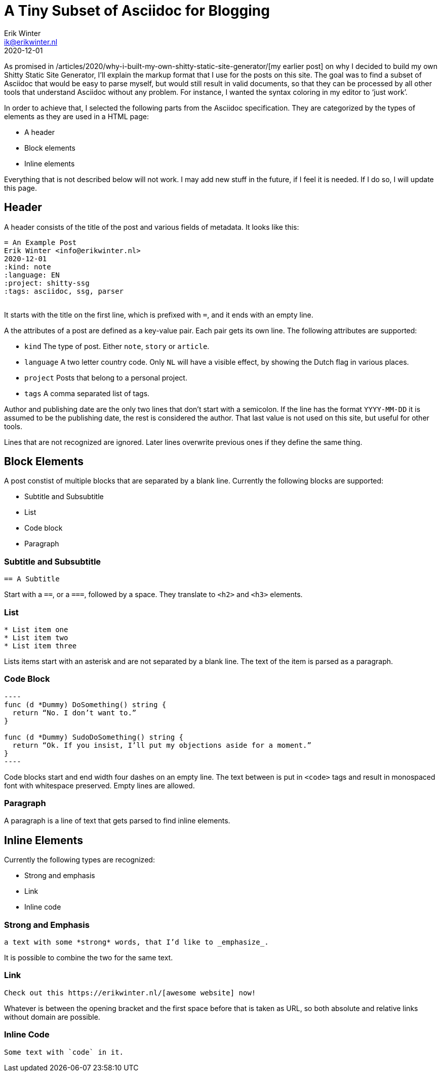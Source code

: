 = A Tiny Subset of Asciidoc for Blogging
Erik Winter <ik@erikwinter.nl>
2020-12-01
:kind: article
:tags: asciidoc
:project: shitty-ssg
:language: EN

As promised in /articles/2020/why-i-built-my-own-shitty-static-site-generator/[my earlier post] on why I decided to build my own Shitty Static Site Generator, I’ll explain the markup format that I use for the posts on this site. The goal was to find a subset of Asciidoc that would be easy to parse myself, but would still result in valid documents, so that they can be processed by all other tools that understand Asciidoc without any problem. For instance, I wanted the syntax coloring in my editor to ‘just work’.

In order to achieve that, I selected the following parts from the Asciidoc specification. They are categorized by the types of elements as they are used in a HTML page:

* A header
* Block elements
* Inline elements

Everything that is not described below will not work. I may add new stuff in the future, if I feel it is needed. If I do so, I will update this page.

== Header

A header consists of the title of the post and various fields of metadata. It looks like this: 

----
= An Example Post
Erik Winter <info@erikwinter.nl>
2020-12-01
:kind: note
:language: EN
:project: shitty-ssg
:tags: asciidoc, ssg, parser
​
----

It starts with the title on the first line, which is prefixed with `=`, and it ends with an empty line.

A the attributes of a post are defined as a key-value pair. Each pair gets its own line. The following attributes are supported:

* `kind` The type of post. Either `note`, `story` or `article`.
* `language` A two letter country code. Only `NL` will have a visible effect, by showing the Dutch flag in various places.
* `project` Posts that belong to a personal project.
* `tags` A comma separated list of tags.

Author and publishing date are the only two lines that don’t start with a semicolon. If the line has the format `YYYY-MM-DD` it is assumed to be the publishing date, the rest is considered the author. That last value is not used on this site, but useful for other tools.

Lines that are not recognized are ignored. Later lines overwrite previous ones if they define the same thing.

== Block Elements

A post constist of multiple blocks that are separated by a blank line. Currently the following blocks are supported:

* Subtitle and Subsubtitle
* List
* Code block
* Paragraph

=== Subtitle and Subsubtitle

----
== A Subtitle
----

Start with a `==`, or a `===`, followed by a space. They translate to `<h2>` and `<h3>` elements.

=== List

----
* List item one
* List item two
* List item three
----

Lists items start with an asterisk and are not separated by a blank line. The text of the item is parsed as a paragraph.

=== Code Block

----
​----
func (d *Dummy) DoSomething() string {
  return “No. I don’t want to.”
}

func (d *Dummy) SudoDoSomething() string {
  return “Ok. If you insist, I’ll put my objections aside for a moment.”
}
​----
----

Code blocks start and end width four dashes on an empty line. The text between is put in `<code>` tags and result in monospaced font with whitespace preserved. Empty lines are allowed. 

=== Paragraph

A paragraph is a line of text that gets parsed to find inline elements.

== Inline Elements

Currently the following types are recognized:

* Strong and emphasis
* Link
* Inline code

=== Strong and Emphasis

----
a text with some *strong* words, that I’d like to _emphasize_.
----

It is possible to combine the two for the same text.

=== Link

----
Check out this https://erikwinter.nl/[awesome website] now! 
----

Whatever is between the opening bracket and the first space before that is taken as URL, so both absolute and relative links without domain are possible.

=== Inline Code

----
Some text with `code` in it.
----

